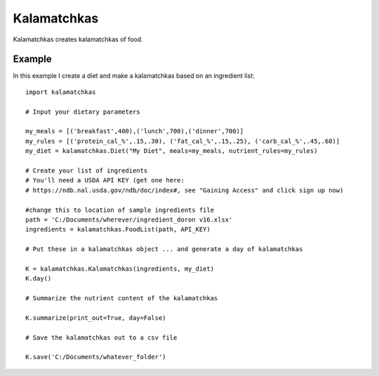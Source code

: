 Kalamatchkas
========

Kalamatchkas creates kalamatchkas of food.

Example
--------

In this example I create a diet and make a kalamatchkas based on an ingredient list: ::

    import kalamatchkas

    # Input your dietary parameters
    
    my_meals = [('breakfast',400),('lunch',700),('dinner',700)]
    my_rules = [('protein_cal_%',.15,.30), ('fat_cal_%',.15,.25), ('carb_cal_%',.45,.60)]
    my_diet = kalamatchkas.Diet("My Diet", meals=my_meals, nutrient_rules=my_rules)

    # Create your list of ingredients
    # You'll need a USDA API KEY (get one here:
    # https://ndb.nal.usda.gov/ndb/doc/index#, see "Gaining Access" and click sign up now)

    #change this to location of sample ingredients file
    path = 'C:/Documents/wherever/ingredient_doron v16.xlsx'
    ingredients = kalamatchkas.FoodList(path, API_KEY)

    # Put these in a kalamatchkas object ... and generate a day of kalamatchkas
    
    K = kalamatchkas.Kalamatchkas(ingredients, my_diet)
    K.day()

    # Summarize the nutrient content of the kalamatchkas
    
    K.summarize(print_out=True, day=False)

    # Save the kalamatchkas out to a csv file
    
    K.save('C:/Documents/whatever_folder')